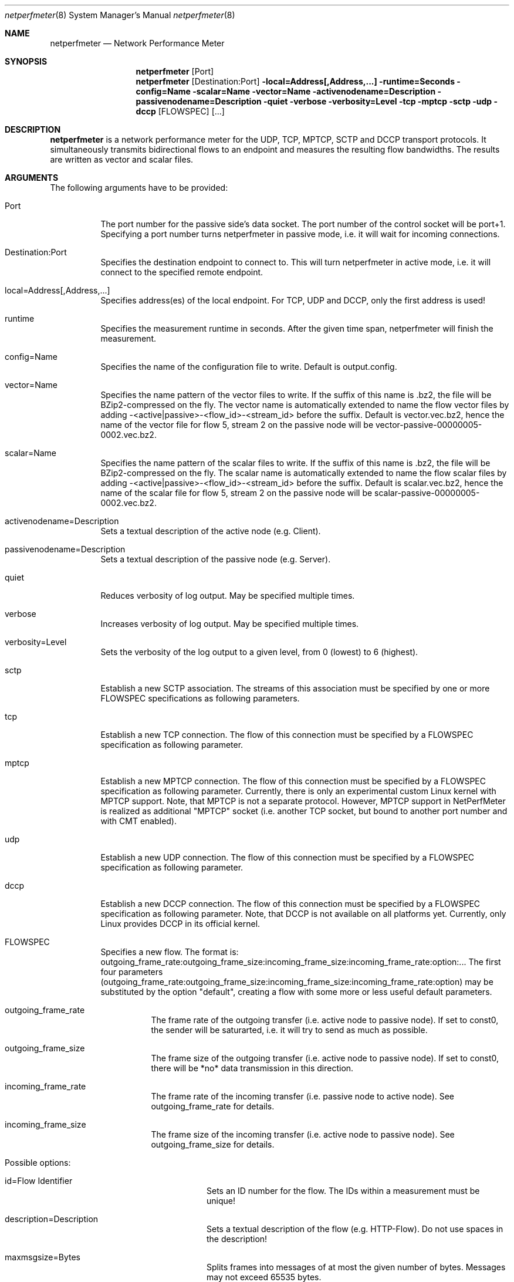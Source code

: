 .\" $Id$
.\"
.\" Network Performance Meter
.\" Copyright (C) 2009-2011 by Thomas Dreibholz
.\"
.\" This program is free software: you can redistribute it and/or modify
.\" it under the terms of the GNU General Public License as published by
.\" the Free Software Foundation, either version 3 of the License, or
.\" (at your option) any later version.
.\"
.\" This program is distributed in the hope that it will be useful,
.\" but WITHOUT ANY WARRANTY; without even the implied warranty of
.\" MERCHANTABILITY or FITNESS FOR A PARTICULAR PURPOSE.  See the
.\" GNU General Public License for more details.
.\"
.\" You should have received a copy of the GNU General Public License
.\" along with this program.  If not, see <http://www.gnu.org/licenses/>.
.\"
.\" Contact: dreibh@iem.uni-due.de
.\"
.\" ###### Setup ############################################################
.Dd October 27, 2011
.Dt netperfmeter 8
.Os netperfmeter
.\" ###### Name #############################################################
.Sh NAME
.Nm netperfmeter
.Nd Network Performance Meter
.\" ###### Synopsis #########################################################
.Sh SYNOPSIS
.Nm netperfmeter
.Op Port
.Nm netperfmeter
.Op Destination:Port
.Fl local=Address[,Address,...]
.Fl runtime=Seconds
.Fl config=Name
.Fl scalar=Name
.Fl vector=Name
.Fl activenodename=Description
.Fl passivenodename=Description
.Fl quiet
.Fl verbose
.Fl verbosity=Level
.Fl tcp
.Fl mptcp
.Fl sctp
.Fl udp
.Fl dccp
.Op FLOWSPEC
.Op ...
.\" ###### Description ######################################################
.Sh DESCRIPTION
.Nm netperfmeter
is a network performance meter for the UDP, TCP, MPTCP, SCTP and DCCP
transport protocols. It simultaneously transmits bidirectional flows to an
endpoint and measures the resulting flow bandwidths. The results are written
as vector and scalar files.
.Pp
.\" ###### Arguments ########################################################
.Sh ARGUMENTS
The following arguments have to be provided:
.Bl -tag -width indent
.It Port
The port number for the passive side's data socket. The port number of the control socket will be port+1. Specifying a port number turns netperfmeter in passive mode, i.e. it will wait for incoming connections.
.It Destination:Port
Specifies the destination endpoint to connect to. This will turn netperfmeter in active mode, i.e. it will connect to the specified remote endpoint.
.It local=Address[,Address,...]
Specifies address(es) of the local endpoint. For TCP, UDP and DCCP, only the first address is used!
.It runtime
Specifies the measurement runtime in seconds. After the given time span, netperfmeter will finish the measurement.
.It config=Name
Specifies the name of the configuration file to write. Default is output.config.
.It vector=Name
Specifies the name pattern of the vector files to write. If the suffix of this name is .bz2, the file will be BZip2-compressed on the fly. The vector name is automatically extended to name the flow vector files by adding -<active|passive>-<flow_id>-<stream_id> before the suffix.
Default is vector.vec.bz2, hence the name of the vector file for flow 5, stream 2 on the passive node will be vector-passive-00000005-0002.vec.bz2.
.It scalar=Name
Specifies the name pattern of the scalar files to write. If the suffix of this name is .bz2, the file will be BZip2-compressed on the fly. The scalar name is automatically extended to name the flow scalar files by adding -<active|passive>-<flow_id>-<stream_id> before the suffix.
Default is scalar.vec.bz2, hence the name of the scalar file for flow 5, stream 2 on the passive node will be scalar-passive-00000005-0002.vec.bz2.
.It activenodename=Description
Sets a textual description of the active node (e.g. Client).
.It passivenodename=Description
Sets a textual description of the passive node (e.g. Server).
.It quiet
Reduces verbosity of log output. May be specified multiple times.
.It verbose
Increases verbosity of log output. May be specified multiple times.
.It verbosity=Level
Sets the verbosity of the log output to a given level, from 0 (lowest) to 6 (highest).
.It sctp
Establish a new SCTP association. The streams of this association must be specified by one or more FLOWSPEC specifications as following parameters.
.It tcp
Establish a new TCP connection. The flow of this connection must be specified by a FLOWSPEC specification as following parameter.
.It mptcp
Establish a new MPTCP connection. The flow of this connection must be specified by a FLOWSPEC specification as following parameter.
Currently, there is only an experimental custom Linux kernel with MPTCP support.
Note, that MPTCP is not a separate protocol. However, MPTCP support in NetPerfMeter is realized as additional "MPTCP" socket (i.e. another TCP socket, but bound to another port number and with CMT enabled).
.It udp
Establish a new UDP connection. The flow of this connection must be specified by a FLOWSPEC specification as following parameter.
.It dccp
Establish a new DCCP connection. The flow of this connection must be specified by a FLOWSPEC specification as following parameter. Note, that DCCP is not available on all platforms yet. Currently, only Linux provides DCCP in its official kernel.
.It FLOWSPEC
Specifies a new flow. The format is: outgoing_frame_rate:outgoing_frame_size:incoming_frame_size:incoming_frame_rate:option:...
The first four parameters (outgoing_frame_rate:outgoing_frame_size:incoming_frame_size:incoming_frame_rate:option) may be substituted by the option "default", creating a flow with some more or less useful default parameters.
.Bl -tag -width indent
.It outgoing_frame_rate
The frame rate of the outgoing transfer (i.e. active node to passive node). If set to const0, the sender will be saturarted, i.e. it will try to send as much as possible.
.It outgoing_frame_size
The frame size of the outgoing transfer (i.e. active node to passive node). If set to const0, there will be *no* data transmission in this direction.
.It incoming_frame_rate
The frame rate of the incoming transfer (i.e. passive node to active node). See outgoing_frame_rate for details.
.It incoming_frame_size
The frame size of the incoming transfer (i.e. active node to passive node). See outgoing_frame_size for details.
.It Possible options:
.Bl -tag -width indent
.It id=Flow Identifier
Sets an ID number for the flow. The IDs within a measurement must be unique!
.It description=Description
Sets a textual description of the flow (e.g. HTTP-Flow). Do not use spaces in the description!
.It maxmsgsize=Bytes
Splits frames into messages of at most the given number of bytes. Messages may not exceed 65535 bytes.
.It defragtimeout=Milliseconds
Messages not received within this timeout after the last successfully received message are accounted as lost. NOTE: this also happens if the transport protocol is reliable and the message is actually received later!
.It unordered=Fraction
Specifies the fraction of the messages that will be sent in unordered mode (SCTP only).
.It ordered=Fraction
Specifies the fraction of the messages that will be sent in ordered mode (SCTP only).
.It reliable=Fraction
Specifies the fraction of the messages that will be sent in reliable mode (SCTP only).
.It unreliable=Fraction
Specifies the fraction of the messages that will be sent in unreliable mode (SCTP only).
.It rtx_timeout=Milliseconds
Sets the retransmission timeout for unreliable messages (SCTP only; not available on all platforms!)
.It rtx_trials=Trials
Sets the retransmission trials for unreliable messages (SCTP only; not available on all platforms!)
.It rcvbuf=Bytes
Sets the receiver buffer size to the given number of bytes.
.It sndbuf=Bytes
Sets the sender buffer size to the given number of bytes.
.It onoff=t1,t2,...
A list of time stamps when the flow should be activated or deactivated. If onoff is given, the flow is off at startup. At t1, it will be turned on; at t2, it will be turned off, etc.. Time stamps can be given as absolute values (e.g. onoff=0,10,30 - to turn on at t=0, turn off at t=10 and turn on again at t=30 until end of measurement) or relative values (e.g. on=10,+30,+60 - to turn on at t=10, turn off at t=40 and turn on again at t=100 until end of measurement).
.It error_on_abort=on|off
By default, the active side stops with an error when a transmission tails (e.g. on connection abort). This parameter turns this behaviour on or off.
.It cmt=off|normal|rp|0-255
Configures usage of Concurrent Multipath Transfer (CMT): off (turned off), normal (independent paths), rp (resource-pooled), 0-255 (custom value).
Currently only supported by CMT-SCTP on FreeBSD systems and MPTCP on Linux systems. Note: CMT for MPTCP always uses MPTCP congestion control.
.El
.El
.El
.\" ###### Arguments ########################################################
.Sh EXAMPLES
Some netperfmeter usage examples:
.Bl -tag -width indent
.It netperfmeter 9000
Start in passive mode, i.e. accepting connections, on port 9000.
.It netperfmeter 172.16.255.254:9000 -vector=output.vec.bz2 -scalar=output.sca.bz2 -sctp const5:exp1000:const3:exp500:description="Alpha":onoff=+10 const5:exp1000:const3:exp500:description="Beta":onoff=+30 -tcp const5:exp1000:const3:exp500:description="Gamma":onoff=+60 -runtime=300
Start in active mode, i.e. establish connection to 172.16.255.254, port 9000.
Frames will be segmented into messages of up to 4096 bytes.
Write vectors to output.vec.bz2 (BZip2-compressed).
Write scalars to output.sca.bz2 (BZip2-compressed).
Establish SCTP association.
At t=10s, start flow "Alpha" as first stream of this association, using a frame rate of 5 (constant) and average frame size of 1000 bytes (negative exponential distribution) for the outgoing data and a frame rate of 3 (constant) and average frame size of 500 bytes (negative exponential distribution) for the incoming data.
At t=30s, start flow "Beta" as second stream on the SCTP association (same parameters as flow "Alpha").
Start TCP connection.
At t=60s, start flow "Gamma" over the TCP connection (same parameters as flow "Alpha").
At t=300s, stop the measurement.
.El
.\" ###### Authors ##########################################################
.Sh AUTHORS
Thomas Dreibholz
.br
http://www.iem.uni-due.de/~dreibh/netperfmeter
.br
mailto://dreibh@iem.uni-due.de
.br
